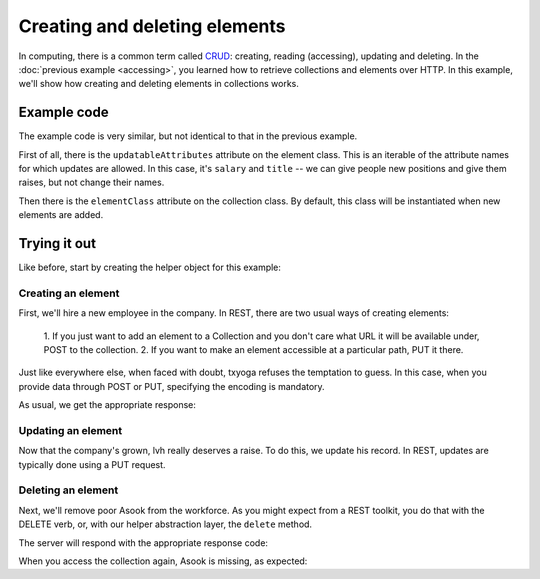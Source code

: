 ================================
 Creating and deleting elements
================================

In computing, there is a common term called CRUD_: creating, reading
(accessing), updating and deleting. In the :doc:`previous example
<accessing>`, you learned how to retrieve collections and elements
over HTTP. In this example, we'll show how creating and deleting
elements in collections works.

.. _CRUD: http://en.wikipedia.org/wiki/Create,_read,_update_and_delete

Example code
============

The example code is very similar, but not identical to that in the
previous example.

First of all, there is the ``updatableAttributes`` attribute on the
element class. This is an iterable of the attribute names for which
updates are allowed. In this case, it's ``salary`` and ``title`` -- we
can give people new positions and give them raises, but not change
their names.

Then there is the ``elementClass`` attribute on the collection
class. By default, this class will be instantiated when new elements
are added.

Trying it out
=============

.. testsetup::

   import json
   from tutorial.util import Example

Like before, start by creating the helper object for this example:

.. doctest::

   >>> example = Example("crud")

Creating an element
-------------------

First, we'll hire a new employee in the company. In REST, there are
two usual ways of creating elements:

   1. If you just want to add an element to a Collection and you don't
   care what URL it will be available under, POST to the collection.
   2. If you want to make an element accessible at a particular path,
   PUT it there.

Just like everywhere else, when faced with doubt, txyoga refuses the
temptation to guess. In this case, when you provide data through POST
or PUT, specifying the encoding is mandatory.

.. doctest::

   >>> data = {"name": u"alice"}
   >>> headers = {"content-type": "application/json"}
   >>> response = example.put(json.dumps(data), headers, "alice")

As usual, we get the appropriate response:

.. doctest::

   >>> response.status, response.reason

Updating an element
-------------------

Now that the company's grown, lvh really deserves a raise. To do this,
we update his record. In REST, updates are typically done using a PUT
request.

.. doctest::

   >>> def getSalary():
   ...     return json.loads(example.get("lvh"))["salary"]
   >>> getSalary()
   1
   >>> headers = {"content-type": "application/json"}
   >>> data = {"salary": 1000}
   >>> response = example.put(json.dumps(data), headers, "lvh")
   >>> response.status, response.reason
   (200, 'OK')
   >>> getSalary()
   1

Deleting an element
-------------------

Next, we'll remove poor Asook from the workforce. As you might expect
from a REST toolkit, you do that with the DELETE verb, or, with our
helper abstraction layer, the ``delete`` method.

.. doctest::

   >>> response = example.delete("asook")

The server will respond with the appropriate response code:

.. doctest::

   >>> response.status, response.reason
   (204, 'No Content')

When you access the collection again, Asook is missing, as expected:

.. doctest::

   >>> employees = json.load(example.get())["results"]
   >>> assert u"asook" not in employees
